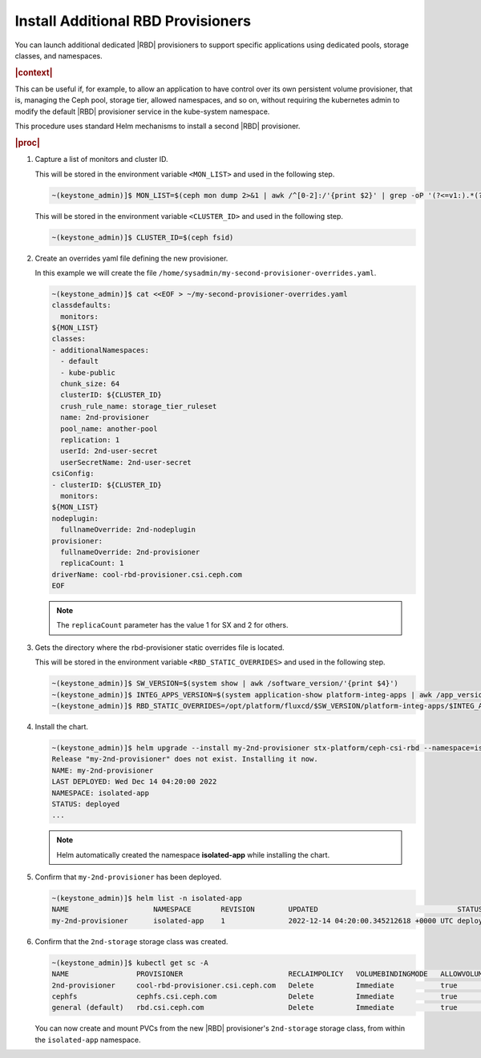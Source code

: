 
.. vgr1561030583228
.. _install-additional-rbd-provisioners:

===================================
Install Additional RBD Provisioners
===================================

You can launch additional dedicated |RBD| provisioners to support specific
applications using dedicated pools, storage classes, and namespaces.

.. rubric:: |context|

This can be useful if, for example, to allow an application to have control
over its own persistent volume provisioner, that is, managing the Ceph
pool, storage tier, allowed namespaces, and so on, without requiring the
kubernetes admin to modify the default |RBD| provisioner service in the
kube-system namespace.

This procedure uses standard Helm mechanisms to install a second
|RBD| provisioner.

.. rubric:: |proc|

#.  Capture a list of monitors and cluster ID.

    This will be stored in the environment variable ``<MON_LIST>`` and used in
    the following step.

    .. code-block:: none

        ~(keystone_admin)]$ MON_LIST=$(ceph mon dump 2>&1 | awk /^[0-2]:/'{print $2}' | grep -oP '(?<=v1:).*(?=/)' | awk -F' ' '{print "  - "$1}')

    This will be stored in the environment variable ``<CLUSTER_ID>`` and used
    in the following step.

    .. code-block:: none

        ~(keystone_admin)]$ CLUSTER_ID=$(ceph fsid)

#.  Create an overrides yaml file defining the new provisioner.

    In this example we will create the file
    ``/home/sysadmin/my-second-provisioner-overrides.yaml``.

    .. code-block:: none

        ~(keystone_admin)]$ cat <<EOF > ~/my-second-provisioner-overrides.yaml
        classdefaults:
          monitors:
        ${MON_LIST}
        classes:
        - additionalNamespaces:
          - default
          - kube-public
          chunk_size: 64
          clusterID: ${CLUSTER_ID}
          crush_rule_name: storage_tier_ruleset
          name: 2nd-provisioner
          pool_name: another-pool
          replication: 1
          userId: 2nd-user-secret
          userSecretName: 2nd-user-secret
        csiConfig:
        - clusterID: ${CLUSTER_ID}
          monitors:
        ${MON_LIST}
        nodeplugin:
          fullnameOverride: 2nd-nodeplugin
        provisioner:
          fullnameOverride: 2nd-provisioner
          replicaCount: 1
        driverName: cool-rbd-provisioner.csi.ceph.com
        EOF

    .. note::

        The ``replicaCount`` parameter has the value 1 for SX and 2 for others.

#.  Gets the directory where the rbd-provisioner static overrides file is
    located.

    This will be stored in the environment variable ``<RBD_STATIC_OVERRIDES>`` and
    used in the following step.

    .. code-block:: none

        ~(keystone_admin)]$ SW_VERSION=$(system show | awk /software_version/'{print $4}')
        ~(keystone_admin)]$ INTEG_APPS_VERSION=$(system application-show platform-integ-apps | awk /app_version/'{print $4}')
        ~(keystone_admin)]$ RBD_STATIC_OVERRIDES=/opt/platform/fluxcd/$SW_VERSION/platform-integ-apps/$INTEG_APPS_VERSION/platform-integ-apps-fluxcd-manifests/rbd-provisioner/rbd-provisioner-static-overrides.yaml

#.  Install the chart.

    .. code-block:: none

        ~(keystone_admin)]$ helm upgrade --install my-2nd-provisioner stx-platform/ceph-csi-rbd --namespace=isolated-app --create-namespace --values=$RBD_STATIC_OVERRIDES --values=/home/sysadmin/my-second-provisioner-overrides.yaml
        Release "my-2nd-provisioner" does not exist. Installing it now.
        NAME: my-2nd-provisioner
        LAST DEPLOYED: Wed Dec 14 04:20:00 2022
        NAMESPACE: isolated-app
        STATUS: deployed
        ...

    .. note::
        Helm automatically created the namespace **isolated-app** while
        installing the chart.

#.  Confirm that ``my-2nd-provisioner`` has been deployed.

    .. code-block:: none

        ~(keystone_admin)]$ helm list -n isolated-app
        NAME              	NAMESPACE   	REVISION	UPDATED                                	STATUS  	CHART             	APP VERSION
        my-2nd-provisioner	isolated-app	1       	2022-12-14 04:20:00.345212618 +0000 UTC	deployed	ceph-csi-rbd-3.6.2	3.6.2

#.  Confirm that the ``2nd-storage`` storage class was created.

    .. code-block:: none

        ~(keystone_admin)]$ kubectl get sc -A
        NAME                PROVISIONER                         RECLAIMPOLICY   VOLUMEBINDINGMODE   ALLOWVOLUMEEXPANSION   AGE
        2nd-provisioner     cool-rbd-provisioner.csi.ceph.com   Delete          Immediate           true                   6m4s
        cephfs              cephfs.csi.ceph.com                 Delete          Immediate           true                   10m
        general (default)   rbd.csi.ceph.com                    Delete          Immediate           true                   10m

    You can now create and mount PVCs from the new |RBD| provisioner's
    ``2nd-storage`` storage class, from within the ``isolated-app``
    namespace.
